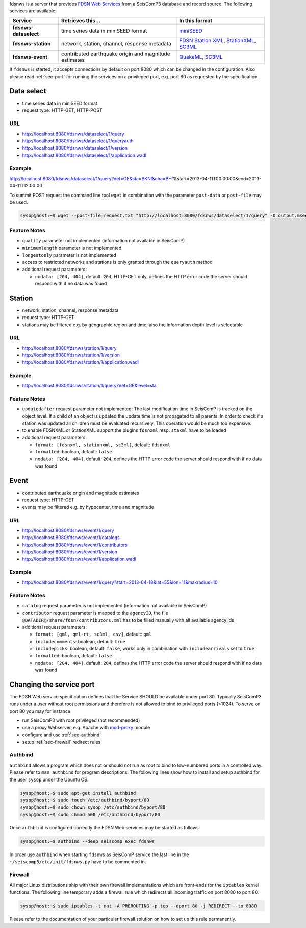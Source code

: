 fdsnws is a server that provides
`FDSN Web Services <http://www.fdsn.org/webservices>`_ from a SeisComP3 database
and record source. The following services are available:

.. csv-table::
   :header: "Service", "Retrieves this...", "In this format"

   "**fdsnws-dataselect**", "time series data in miniSEED format", "`miniSEED <http://www.iris.edu/data/miniseed.htm>`_"
   "**fdsnws-station**", "network, station, channel, response metadata", "`FDSN Station XML <http://www.fdsn.org/xml/station/>`_, `StationXML <http://www.data.scec.org/station/xml.html>`_, `SC3ML <http://geofon.gfz-potsdam.de/ns/seiscomp3-schema/>`_"
   "**fdsnws-event**", "contributed earthquake origin and magnitude estimates", "`QuakeML <https://quake.ethz.ch/quakeml>`_, `SC3ML <http://geofon.gfz-potsdam.de/ns/seiscomp3-schema/>`_"

If ``fdsnws`` is started, it accepts connections by default on port 8080 which
can be changed in the configuration. Also please read :ref:`sec-port` for
running the services on a privileged port, e.g. port 80 as requested by the
specification.


Data select
-----------

* time series data in miniSEED format
* request type: HTTP-GET, HTTP-POST

URL
^^^

* http://localhost:8080/fdsnws/dataselect/1/query
* http://localhost:8080/fdsnws/dataselect/1/queryauth
* http://localhost:8080/fdsnws/dataselect/1/version
* http://localhost:8080/fdsnws/dataselect/1/application.wadl

Example
^^^^^^^

http://localhost:8080/fdsnws/dataselect/1/query?net=GE&sta=BKNI&cha=BH?&start=2013-04-11T00:00:00&end=2013-04-11T12:00:00

To summit POST request the command line tool ``wget`` in combination with the
parameter ``post-data`` or ``post-file`` may be used.

.. code-block:: sh

   sysop@host:~$ wget --post-file=request.txt "http://localhost:8080/fdsnws/dataselect/1/query" -O output.mseed

Feature Notes
^^^^^^^^^^^^^

* ``quality`` parameter not implemented (information not available in SeisComP)
* ``minimumlength`` parameter is not implemented
* ``longestonly`` parameter is not implemented
* access to restricted networks and stations is only granted through the
  ``queryauth`` method
* additional request parameters:

  * ``nodata: [204, 404]``, default: ``204``, HTTP-GET only, defines the HTTP
    error code the server should respond with if no data was found

Station
-------

* network, station, channel, response metadata
* request type: HTTP-GET
* stations may be filtered e.g. by geographic region and time, also the
  information depth level is selectable

URL
^^^

* http://localhost:8080/fdsnws/station/1/query
* http://localhost:8080/fdsnws/station/1/version
* http://localhost:8080/fdsnws/station/1/application.wadl

Example
^^^^^^^

* http://localhost:8080/fdsnws/station/1/query?net=GE&level=sta

Feature Notes
^^^^^^^^^^^^^

* ``updatedafter`` request parameter not implemented: The last modification time
  in SeisComP is tracked on the object level. If a child of an object is updated
  the update time is not propagated to all parents. In order to check if a
  station was updated all children must be evaluated recursively. This operation
  would be much too expensive.
* to enable FDSNXML or StationXML support the plugins ``fdsnxml`` resp.
  ``staxml`` have to be loaded
* additional request parameters:

  * ``format: [fdsnxml, stationxml, sc3ml]``, default: ``fdsnxml``
  * ``formatted``: boolean, default: ``false``
  * ``nodata: [204, 404]``, default: ``204``, defines the HTTP error code the
    server should respond with if no data was found

Event
-----

* contributed earthquake origin and magnitude estimates
* request type: HTTP-GET
* events may be filtered e.g. by hypocenter, time and magnitude


URL
^^^

* http://localhost:8080/fdsnws/event/1/query
* http://localhost:8080/fdsnws/event/1/catalogs
* http://localhost:8080/fdsnws/event/1/contributors
* http://localhost:8080/fdsnws/event/1/version
* http://localhost:8080/fdsnws/event/1/application.wadl

Example
^^^^^^^

* http://localhost:8080/fdsnws/event/1/query?start=2013-04-18&lat=55&lon=11&maxradius=10

Feature Notes
^^^^^^^^^^^^^

* ``catalog`` request parameter is not implemented (information not available in
  SeisComP)
* ``contributor`` request parameter is mapped to the ``agencyID``, the file
  ``@DATADIR@/share/fdsn/contributors.xml`` has to be filled manually with all
  available agency ids
* additional request parameters:

  * ``format: [qml, qml-rt, sc3ml, csv]``, default: ``qml``
  * ``includecomments``: boolean, default: ``true``
  * ``includepicks``: boolean, default: ``false``, works only in combination
    with ``includearrivals`` set to ``true``
  * ``formatted``: boolean, default: ``false``
  * ``nodata: [204, 404]``, default: ``204``, defines the HTTP error code the
    server should respond with if no data was found


.. _sec-port:

Changing the service port
-------------------------

The FDSN Web service specification defines that the Service SHOULD be available
under port 80. Typically SeisComP3 runs under a user without root permissions
and therefore is not allowed to bind to privileged ports (<1024).
To serve on port 80 you may for instance

* run SeisComP3 with root privileged (not recommended)
* use a proxy Webserver, e.g. Apache with
  `mod-proxy <http://httpd.apache.org/docs/2.2/mod/mod_proxy.html>`_ module
* configure and use :ref:`sec-authbind`
* setup :ref:`sec-firewall` redirect rules


.. _sec-authbind:

Authbind
^^^^^^^^

``authbind`` allows a program which does not or should not run as root to bind
to low-numbered ports in a controlled way. Please refer to ``man authbind`` for
program descriptions. The following lines show how to install and setup authbind
for the user ``sysop`` under the Ubuntu OS.

.. code-block:: sh

   sysop@host:~$ sudo apt-get install authbind
   sysop@host:~$ sudo touch /etc/authbind/byport/80
   sysop@host:~$ sudo chown sysop /etc/authbind/byport/80
   sysop@host:~$ sudo chmod 500 /etc/authbind/byport/80

Once ``authbind`` is configured correctly the FDSN Web services may be started
as follows:

.. code-block:: sh

   sysop@host:~$ authbind --deep seiscomp exec fdsnws

In order use ``authbind`` when starting ``fdsnws`` as SeisComP service the last
line in the ``~/seiscomp3/etc/init/fdsnws.py`` have to be commented in.


.. _sec-firewall:

Firewall
^^^^^^^^

All major Linux distributions ship with their own firewall implementations which
are front-ends for the ``iptables`` kernel functions. The following line
temporary adds a firewall rule which redirects all incoming traffic on port 8080
to port 80.

.. code-block:: sh

   sysop@host:~$ sudo iptables -t nat -A PREROUTING -p tcp --dport 80 -j REDIRECT --to 8080

Please refer to the documentation of your particular firewall solution on how to
set up this rule permanently.


